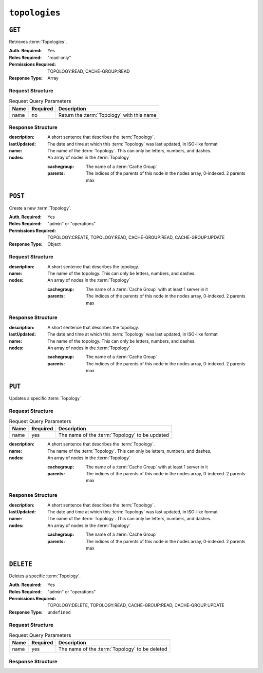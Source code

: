..
..
.. Licensed under the Apache License, Version 2.0 (the "License");
.. you may not use this file except in compliance with the License.
.. You may obtain a copy of the License at
..
..     http://www.apache.org/licenses/LICENSE-2.0
..
.. Unless required by applicable law or agreed to in writing, software
.. distributed under the License is distributed on an "AS IS" BASIS,
.. WITHOUT WARRANTIES OR CONDITIONS OF ANY KIND, either express or implied.
.. See the License for the specific language governing permissions and
.. limitations under the License.
..

.. _to-api-topologies:

**************
``topologies``
**************

``GET``
=======
Retrieves :term:`Topologies`.

:Auth. Required: Yes
:Roles Required: "read-only"
:Permissions Required: TOPOLOGY:READ, CACHE-GROUP:READ
:Response Type:  Array

Request Structure
-----------------
.. table:: Request Query Parameters

	+------+----------+-----------------------------------------------------+
	| Name | Required | Description                                         |
	+======+==========+=====================================================+
	| name | no       | Return the :term:`Topology` with this name          |
	+------+----------+-----------------------------------------------------+

.. code-block:: http
	:caption: Request Example

	GET /api/4.0/topologies HTTP/1.1
	User-Agent: python-requests/2.23.0
	Accept-Encoding: gzip, deflate
	Accept: */*
	Connection: keep-alive
	Cookie: mojolicious=...

Response Structure
------------------
:description:           A short sentence that describes the :term:`Topology`.
:lastUpdated:           The date and time at which this :term:`Topology` was last updated, in ISO-like format
:name:                  The name of the :term:`Topology`. This can only be letters, numbers, and dashes.
:nodes:                 An array of nodes in the :term:`Topology`

	:cachegroup:            The name of a :term:`Cache Group`
	:parents:               The indices of the parents of this node in the nodes array, 0-indexed. 2 parents max

.. code-block:: http
	:caption: Response Example

	HTTP/1.1 200 OK
	Access-Control-Allow-Credentials: true
	Access-Control-Allow-Headers: Origin, X-Requested-With, Content-Type, Accept, Set-Cookie, Cookie
	Access-Control-Allow-Methods: POST,GET,OPTIONS,PUT,DELETE
	Access-Control-Allow-Origin: *
	Content-Encoding: gzip
	Content-Type: application/json
	Set-Cookie: mojolicious=...; Path=/; Expires=Mon, 13 Apr 2020 18:22:32 GMT; Max-Age=3600; HttpOnly
	Whole-Content-Sha512: lF4MCJCinuQWz0flLAAZBrzbuPVsHrNn2BtTozRZojEjGpm76IsXBQK5QOwSwBoHac+D0C1Z3p7M8kdjcfgIIg==
	X-Server-Name: traffic_ops_golang/
	Date: Mon, 13 Apr 2020 17:22:32 GMT
	Content-Length: 205

	{
		"response": [
			{
				"description": "This is my topology",
				"name": "my-topology",
				"nodes": [
					{
						"cachegroup": "edge1",
						"parents": [
							7
						]
					},
					{
						"cachegroup": "edge2",
						"parents": [
							7,
							8
						]
					},
					{
						"cachegroup": "edge3",
						"parents": [
							8,
							9
						]
					},
					{
						"cachegroup": "edge4",
						"parents": [
							9
						]
					},
					{
						"cachegroup": "mid1",
						"parents": []
					},
					{
						"cachegroup": "mid2",
						"parents": [
							4
						]
					},
					{
						"cachegroup": "mid3",
						"parents": [
							4
						]
					},
					{
						"cachegroup": "mid4",
						"parents": [
							5
						]
					},
					{
						"cachegroup": "mid5",
						"parents": [
							5,
							6
						]
					},
					{
						"cachegroup": "mid6",
						"parents": [
							6
						]
					}
				],
				"lastUpdated": "2020-04-13 17:12:34+00"
			}
		]
	}

``POST``
========
Create a new :term:`Topology`.

:Auth. Required: Yes
:Roles Required: "admin" or "operations"
:Permissions Required: TOPOLOGY:CREATE, TOPOLOGY:READ, CACHE-GROUP:READ, CACHE-GROUP:UPDATE
:Response Type:  Object

Request Structure
-----------------
:description:           A short sentence that describes the topology.
:name:                  The name of the topology. This can only be letters, numbers, and dashes.
:nodes:                 An array of nodes in the :term:`Topology`

	:cachegroup:            The name of a :term:`Cache Group` with at least 1 server in it
	:parents:               The indices of the parents of this node in the nodes array, 0-indexed. 2 parents max

.. code-block:: http
	:caption: Request Example

	POST /api/4.0/topologies HTTP/1.1
	User-Agent: python-requests/2.23.0
	Accept-Encoding: gzip, deflate
	Accept: */*
	Connection: keep-alive
	Cookie: mojolicious=...
	Content-Length: 924
	Content-Type: application/json

	{
		"name": "my-topology",
		"description": "This is my topology",
		"nodes": [
			{
				"cachegroup": "edge1",
				"parents": [
					7
				]
			},
			{
				"cachegroup": "edge2",
				"parents": [
					7,
					8
				]
			},
			{
				"cachegroup": "edge3",
				"parents": [
					8,
					9
				]
			},
			{
				"cachegroup": "edge4",
				"parents": [
					9
				]
			},
			{
				"cachegroup": "mid1",
				"parents": []
			},
			{
				"cachegroup": "mid2",
				"parents": [
					4
				]
			},
			{
				"cachegroup": "mid3",
				"parents": [
					4
				]
			},
			{
				"cachegroup": "mid4",
				"parents": [
					5
				]
			},
			{
				"cachegroup": "mid5",
				"parents": [
					5,
					6
				]
			},
			{
				"cachegroup": "mid6",
				"parents": [
					6
				]
			}
		]
	}

Response Structure
------------------
:description:           A short sentence that describes the topology.
:lastUpdated:           The date and time at which this :term:`Topology` was last updated, in ISO-like format
:name:                  The name of the topology. This can only be letters, numbers, and dashes.
:nodes:                 An array of nodes in the :term:`Topology`

	:cachegroup:            The name of a :term:`Cache Group`
	:parents:               The indices of the parents of this node in the nodes array, 0-indexed. 2 parents max

.. code-block:: http
	:caption: Response Example

	HTTP/1.1 200 OK
	Access-Control-Allow-Credentials: true
	Access-Control-Allow-Headers: Origin, X-Requested-With, Content-Type, Accept, Set-Cookie, Cookie
	Access-Control-Allow-Methods: POST,GET,OPTIONS,PUT,DELETE
	Access-Control-Allow-Origin: *
	Content-Encoding: gzip
	Content-Type: application/json
	Set-Cookie: mojolicious=...; Path=/; Expires=Mon, 13 Apr 2020 18:12:34 GMT; Max-Age=3600; HttpOnly
	Whole-Content-Sha512: ftNcDRjYCDMkQM+o/szayKZriQZHGpcT0vNY0HpKgy88i0pXeEEeLGbUPh6LXtK7TvL76EgGECTzvCkcm+2LVA==
	X-Server-Name: traffic_ops_golang/
	Date: Mon, 13 Apr 2020 17:12:34 GMT
	Content-Length: 239

	{
		"alerts": [
			{
				"text": "topology was created.",
				"level": "success"
			}
		],
		"response": {
			"description": "This is my topology",
			"name": "my-topology",
			"nodes": [
				{
					"cachegroup": "edge1",
					"parents": [
						7
					]
				},
				{
					"cachegroup": "edge2",
					"parents": [
						7,
						8
					]
				},
				{
					"cachegroup": "edge3",
					"parents": [
						8,
						9
					]
				},
				{
					"cachegroup": "edge4",
					"parents": [
						9
					]
				},
				{
					"cachegroup": "mid1",
					"parents": []
				},
				{
					"cachegroup": "mid2",
					"parents": [
						4
					]
				},
				{
					"cachegroup": "mid3",
					"parents": [
						4
					]
				},
				{
					"cachegroup": "mid4",
					"parents": [
						5
					]
				},
				{
					"cachegroup": "mid5",
					"parents": [
						5,
						6
					]
				},
				{
					"cachegroup": "mid6",
					"parents": [
						6
					]
				}
			],
			"lastUpdated": "2020-04-13 17:12:34+00"
		}
	}

``PUT``
=======
Updates a specific :term:`Topology`

Request Structure
-----------------
.. table:: Request Query Parameters

	+------+----------+---------------------------------------------------------+
	| Name | Required | Description                                             |
	+======+==========+=========================================================+
	| name | yes      | The name of the :term:`Topology` to be updated          |
	+------+----------+---------------------------------------------------------+

:description:           A short sentence that describes the :term:`Topology`.
:name:                  The name of the :term:`Topology`. This can only be letters, numbers, and dashes.
:nodes:                 An array of nodes in the :term:`Topology`

	:cachegroup:            The name of a :term:`Cache Group` with at least 1 server in it
	:parents:               The indices of the parents of this node in the nodes array, 0-indexed. 2 parents max

.. code-block:: http
	:caption: Request Example

	PUT /api/4.0/topologies?name=my-topology HTTP/1.1
	User-Agent: python-requests/2.23.0
	Accept-Encoding: gzip, deflate
	Accept: */*
	Connection: keep-alive
	Cookie: mojolicious=...
	Content-Length: 853
	Content-Type: application/json

	{
		"name": "my-topology",
		"description": "The description is updated, too",
		"nodes": [
			{
				"cachegroup": "edge1",
				"parents": [
					6
				]
			},
			{
				"cachegroup": "edge2",
				"parents": [
					6,
					7
				]
			},
			{
				"cachegroup": "edge3",
				"parents": [
					7,
					8
				]
			},
			{
				"cachegroup": "edge4",
				"parents": [
					8
				]
			},
			{
				"cachegroup": "mid2",
				"parents": []
			},
			{
				"cachegroup": "mid3",
				"parents": []
			},
			{
				"cachegroup": "mid4",
				"parents": [
					4
				]
			},
			{
				"cachegroup": "mid5",
				"parents": [
					4,
					5
				]
			},
			{
				"cachegroup": "mid6",
				"parents": [
					5
				]
			}
		]
	}

Response Structure
------------------
:description:           A short sentence that describes the :term:`Topology`.
:lastUpdated:           The date and time at which this :term:`Topology` was last updated, in ISO-like format
:name:                  The name of the :term:`Topology`. This can only be letters, numbers, and dashes.
:nodes:                 An array of nodes in the :term:`Topology`

	:cachegroup:            The name of a :term:`Cache Group`
	:parents:               The indices of the parents of this node in the nodes array, 0-indexed. 2 parents max

.. code-block:: http
	:caption: Response Example

	HTTP/1.1 200 OK
	Access-Control-Allow-Credentials: true
	Access-Control-Allow-Headers: Origin, X-Requested-With, Content-Type, Accept, Set-Cookie, Cookie
	Access-Control-Allow-Methods: POST,GET,OPTIONS,PUT,DELETE
	Access-Control-Allow-Origin: *
	Content-Encoding: gzip
	Content-Type: application/json
	Set-Cookie: mojolicious=...; Path=/; Expires=Mon, 13 Apr 2020 18:33:13 GMT; Max-Age=3600; HttpOnly
	Whole-Content-Sha512: WVOtsoOVrEWcVjWM2TmT5DXy/a5Q0ygTZEQRhbkHHUmz9dgVLK1F5Joc9jtKA8gZu8/eM5+Tqqguh3mzrhAy/Q==
	X-Server-Name: traffic_ops_golang/
	Date: Mon, 13 Apr 2020 17:33:13 GMT
	Content-Length: 237

	{
		"alerts": [
			{
				"text": "topology was updated.",
				"level": "success"
			}
		],
		"response": {
			"description": "The description is updated, too",
			"name": "my-topology",
			"nodes": [
				{
					"cachegroup": "edge1",
					"parents": [
						6
					]
				},
				{
					"cachegroup": "edge2",
					"parents": [
						6,
						7
					]
				},
				{
					"cachegroup": "edge3",
					"parents": [
						7,
						8
					]
				},
				{
					"cachegroup": "edge4",
					"parents": [
						8
					]
				},
				{
					"cachegroup": "mid2",
					"parents": []
				},
				{
					"cachegroup": "mid3",
					"parents": []
				},
				{
					"cachegroup": "mid4",
					"parents": [
						4
					]
				},
				{
					"cachegroup": "mid5",
					"parents": [
						4,
						5
					]
				},
				{
					"cachegroup": "mid6",
					"parents": [
						5
					]
				}
			],
			"lastUpdated": "2020-04-13 17:33:13+00"
		}
	}

``DELETE``
==========
Deletes a specific :term:`Topology`.

:Auth. Required: Yes
:Roles Required: "admin" or "operations"
:Permissions Required: TOPOLOGY:DELETE, TOPOLOGY:READ, CACHE-GROUP:READ, CACHE-GROUP:UPDATE
:Response Type:  ``undefined``


Request Structure
-----------------
.. table:: Request Query Parameters

	+------+----------+---------------------------------------------------------+
	| Name | Required | Description                                             |
	+======+==========+=========================================================+
	| name | yes      | The name of the :term:`Topology` to be deleted          |
	+------+----------+---------------------------------------------------------+

.. code-block:: http
	:caption: Request Example

	DELETE /api/4.0/topologies?name=my-topology HTTP/1.1
	User-Agent: python-requests/2.23.0
	Accept-Encoding: gzip, deflate
	Accept: */*
	Connection: keep-alive
	Cookie: mojolicious=...
	Content-Length: 0

Response Structure
------------------

.. code-block:: http
	:caption: Response Example

	HTTP/1.1 200 OK
	Access-Control-Allow-Credentials: true
	Access-Control-Allow-Headers: Origin, X-Requested-With, Content-Type, Accept, Set-Cookie, Cookie
	Access-Control-Allow-Methods: POST,GET,OPTIONS,PUT,DELETE
	Access-Control-Allow-Origin: *
	Content-Encoding: gzip
	Content-Type: application/json
	Set-Cookie: mojolicious=...; Path=/; Expires=Mon, 13 Apr 2020 18:35:32 GMT; Max-Age=3600; HttpOnly
	Whole-Content-Sha512: yErJobzG9IA0khvqZQK+Yi7X4pFVvOqxn6PjrdzN5DnKVm/K8Kka3REul1XmKJnMXVRY8RayoEVGDm16mBFe4Q==
	X-Server-Name: traffic_ops_golang/
	Date: Mon, 13 Apr 2020 17:35:32 GMT
	Content-Length: 87

	{
		"alerts": [
			{
				"text": "topology was deleted.",
				"level": "success"
			}
		]
	}

